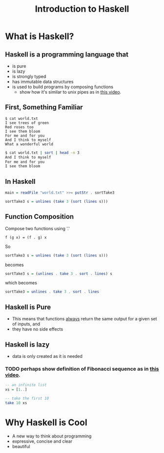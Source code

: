 #+TITLE: Introduction to Haskell
#+REVEAL_THEME: night
#+OPTIONS: toc:nil, num:nil, timestamp:nil
#+REVEAL_ROOT: https://cdn.jsdelivr.net/npm/reveal.js@4.0.2

* What is Haskell?

** Haskell is a programming language that
#+ATTR_REVEAL: :frag (roll-in)
- is pure
- is lazy
- is strongly typed
- has immutable data structures
- is used to build programs by composing functions
  - show how it's similar to unix pipes as in [[https://www.youtube.com/watch?v=b9FagOVqxmI][this video]].

** First, Something Familiar
#+begin_src shell
$ cat world.txt
I see trees of green
Red roses too
I see them bloom
For me and for you
And I think to myself
What a wonderful world
#+end_src
#+begin_src bash :results pp
$ cat world.txt | sort | head -n 3
And I think to myself
For me and for you
I see them bloom
#+end_src

#+results:

** In Haskell
#+ATTR_REVEAL: :frag roll-in
#+begin_src haskell
main = readFile "world.txt" >>= putStr . sortTake3

sortTake3 s = unlines (take 3 (sort (lines s)))
#+end_src

** Function Composition
Compose two functions using '.'
#+begin_src
f (g x) = (f . g) x
#+end_src

#+ATTR_REVEAL: :frag roll-in
#+begin_block
So
#+begin_src haskell
sortTake3 s = unlines (take 3 (sort (lines s)))
#+end_src
#+end_block

#+ATTR_REVEAL: :frag roll-in
#+begin_block
becomes
#+begin_src haskell
sortTake3 s = (unlines . take 3 . sort . lines) s
#+end_src
#+end_block

#+ATTR_REVEAL: :frag roll-in
#+begin_block
which becomes
#+begin_src haskell
sortTake3 = unlines . take 3 . sort . lines
#+end_src
#+end_block

** Haskell is Pure
#+ATTR_REVEAL: :frag (roll-in)
- This means that functions _always_ return the same output for a given set of inputs, and
- they have no side effects

** Haskell is lazy
#+ATTR_REVEAL: :frag (roll-in)
- data is only created as it is needed

*** TODO perhaps show definition of Fibonacci sequence as in [[https://www.youtube.com/watch?v=apBWkBDVlow][this video]].

#+ATTR_REVEAL: :frag roll-in
#+begin_src haskell :results pp
-- an infinite list
xs = [1..]

-- take the first 10
take 10 xs
#+end_src

#+results: 
| 1 | 2 | 3 | 4 | 5 | 6 | 7 | 8 | 9 | 10 |

* Why Haskell is Cool
- A new way to think about programming
- expressive, concise and clear
- beautiful
